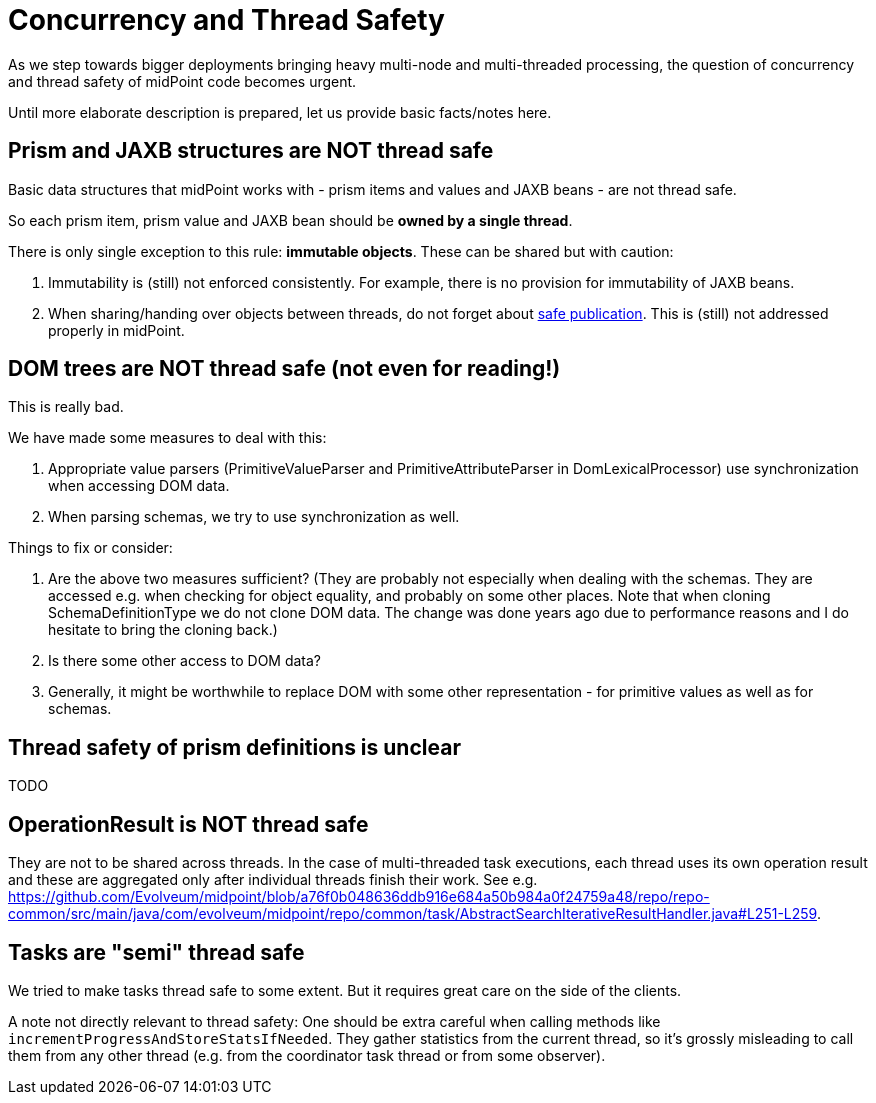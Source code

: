 = Concurrency and Thread Safety
:page-wiki-name: Concurrency and Thread Safety

As we step towards bigger deployments bringing heavy multi-node and multi-threaded processing, the question of concurrency and thread safety of midPoint code becomes urgent.

Until more elaborate description is prepared, let us provide basic facts/notes here.


== Prism and JAXB structures are NOT thread safe

Basic data structures that midPoint works with - prism items and values and JAXB beans - are not thread safe.

So each prism item, prism value and JAXB bean should be *owned by a single thread*.

There is only single exception to this rule: *immutable objects*. These can be shared but with caution:

. Immutability is (still) not enforced consistently.
For example, there is no provision for immutability of JAXB beans.

. When sharing/handing over objects between threads, do not forget about link:https://shipilev.net/blog/2014/safe-public-construction/[safe publication]. This is (still) not addressed properly in midPoint.


== DOM trees are NOT thread safe (not even for reading!)

This is really bad.

We have made some measures to deal with this:

. Appropriate value parsers (PrimitiveValueParser and PrimitiveAttributeParser in DomLexicalProcessor) use synchronization when accessing DOM data.

. When parsing schemas, we try to use synchronization as well.

Things to fix or consider:

. Are the above two measures sufficient? (They are probably not especially when dealing with the schemas.
They are accessed e.g. when checking for object equality, and probably on some other places.
Note that when cloning SchemaDefinitionType we do not clone DOM data.
The change was done years ago due to performance reasons and I do hesitate to bring the cloning back.)

. Is there some other access to DOM data?

. Generally, it might be worthwhile to replace DOM with some other representation - for primitive values as well as for schemas.


== Thread safety of prism definitions is unclear

TODO


== OperationResult is NOT thread safe

They are not to be shared across threads.
In the case of multi-threaded task executions, each thread uses its own operation result and these are aggregated only after individual threads finish their work.
See e.g. link:https://github.com/Evolveum/midpoint/blob/a76f0b048636ddb916e684a50b984a0f24759a48/repo/repo-common/src/main/java/com/evolveum/midpoint/repo/common/task/AbstractSearchIterativeResultHandler.java#L251-L259[https://github.com/Evolveum/midpoint/blob/a76f0b048636ddb916e684a50b984a0f24759a48/repo/repo-common/src/main/java/com/evolveum/midpoint/repo/common/task/AbstractSearchIterativeResultHandler.java#L251-L259].


== Tasks are "semi" thread safe

We tried to make tasks thread safe to some extent.
But it requires great care on the side of the clients.

A note not directly relevant to thread safety: One should be extra careful when calling methods like `incrementProgressAndStoreStatsIfNeeded`. They gather statistics from the current thread, so it's grossly misleading to call them from any other thread (e.g. from the coordinator task thread or from some observer).

